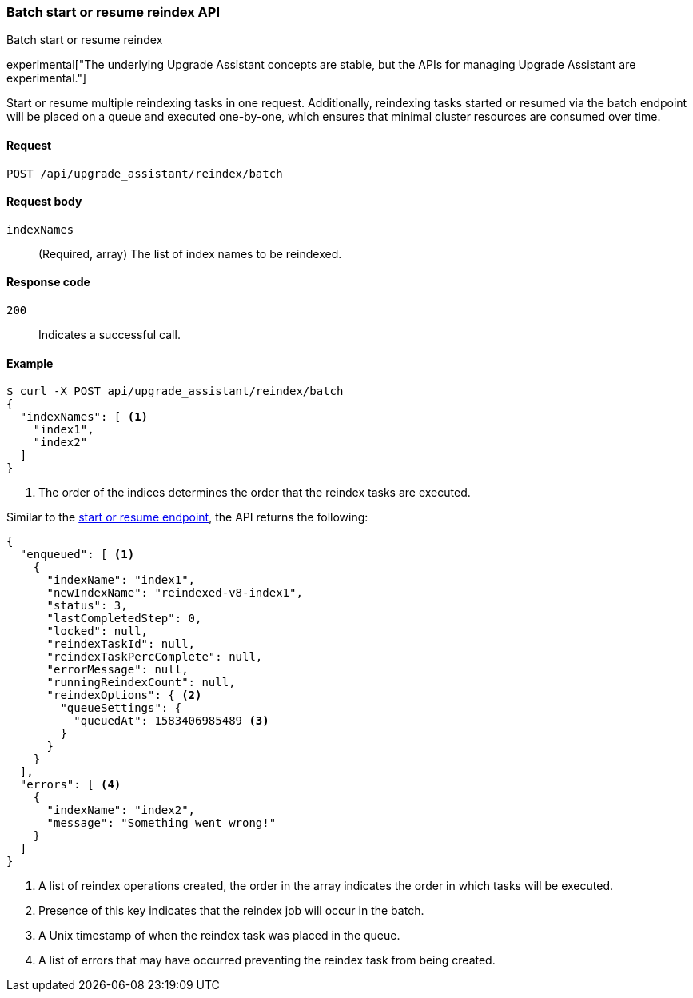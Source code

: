[[batch-start-resume-reindex]]
=== Batch start or resume reindex API
++++
<titleabbrev>Batch start or resume reindex</titleabbrev>
++++

experimental["The underlying Upgrade Assistant concepts are stable, but the APIs for managing Upgrade Assistant are experimental."]

Start or resume multiple reindexing tasks in one request. Additionally, reindexing tasks started or resumed
via the batch endpoint will be placed on a queue and executed one-by-one, which ensures that minimal cluster resources
are consumed over time.

[[batch-start-resume-reindex-request]]
==== Request

`POST /api/upgrade_assistant/reindex/batch`

[[batch-start-resume-reindex-request-body]]
==== Request body

`indexNames`::
  (Required, array) The list of index names to be reindexed.

[[batch-start-resume-reindex-codes]]
==== Response code

`200`::
  Indicates a successful call.

[[batch-start-resume-example]]
==== Example

[source,js]
--------------------------------------------------
$ curl -X POST api/upgrade_assistant/reindex/batch
{
  "indexNames": [ <1>
    "index1",
    "index2"
  ]
}
--------------------------------------------------
// KIBANA

<1> The order of the indices determines the order that the reindex tasks are executed.

Similar to the <<start-resume-reindex, start or resume endpoint>>, the API returns the following:

[source,js]
--------------------------------------------------
{
  "enqueued": [ <1>
    {
      "indexName": "index1",
      "newIndexName": "reindexed-v8-index1",
      "status": 3,
      "lastCompletedStep": 0,
      "locked": null,
      "reindexTaskId": null,
      "reindexTaskPercComplete": null,
      "errorMessage": null,
      "runningReindexCount": null,
      "reindexOptions": { <2>
        "queueSettings": {
          "queuedAt": 1583406985489 <3>
        }
      }
    }
  ],
  "errors": [ <4>
    {
      "indexName": "index2",
      "message": "Something went wrong!"
    }
  ]
}
--------------------------------------------------

<1> A list of reindex operations created, the order in the array indicates the order in which tasks will be executed.
<2> Presence of this key indicates that the reindex job will occur in the batch.
<3> A Unix timestamp of when the reindex task was placed in the queue.
<4> A list of errors that may have occurred preventing the reindex task from being created.

